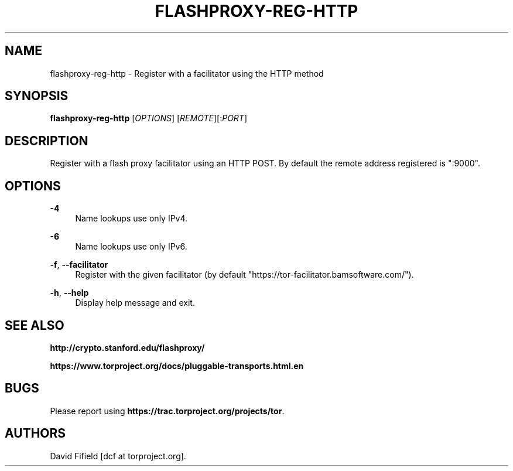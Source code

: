 '\" t
.\"     Title: flashproxy-reg-http
.\"    Author: [see the "AUTHORS" section]
.\" Generator: DocBook XSL Stylesheets v1.76.1 <http://docbook.sf.net/>
.\"      Date: 12/20/2012
.\"    Manual: \ \&
.\"    Source: \ \&
.\"  Language: English
.\"
.TH "FLASHPROXY\-REG\-HTTP" "1" "12/20/2012" "\ \&" "\ \&"
.\" -----------------------------------------------------------------
.\" * Define some portability stuff
.\" -----------------------------------------------------------------
.\" ~~~~~~~~~~~~~~~~~~~~~~~~~~~~~~~~~~~~~~~~~~~~~~~~~~~~~~~~~~~~~~~~~
.\" http://bugs.debian.org/507673
.\" http://lists.gnu.org/archive/html/groff/2009-02/msg00013.html
.\" ~~~~~~~~~~~~~~~~~~~~~~~~~~~~~~~~~~~~~~~~~~~~~~~~~~~~~~~~~~~~~~~~~
.ie \n(.g .ds Aq \(aq
.el       .ds Aq '
.\" -----------------------------------------------------------------
.\" * set default formatting
.\" -----------------------------------------------------------------
.\" disable hyphenation
.nh
.\" disable justification (adjust text to left margin only)
.ad l
.\" -----------------------------------------------------------------
.\" * MAIN CONTENT STARTS HERE *
.\" -----------------------------------------------------------------
.SH "NAME"
flashproxy-reg-http \- Register with a facilitator using the HTTP method
.SH "SYNOPSIS"
.sp
\fBflashproxy\-reg\-http\fR [\fIOPTIONS\fR] [\fIREMOTE\fR][:\fIPORT\fR]
.SH "DESCRIPTION"
.sp
Register with a flash proxy facilitator using an HTTP POST\&. By default the remote address registered is ":9000"\&.
.SH "OPTIONS"
.PP
\fB\-4\fR
.RS 4
Name lookups use only IPv4\&.
.RE
.PP
\fB\-6\fR
.RS 4
Name lookups use only IPv6\&.
.RE
.PP
\fB\-f\fR, \fB\-\-facilitator\fR
.RS 4
Register with the given facilitator (by default "https://tor\-facilitator\&.bamsoftware\&.com/")\&.
.RE
.PP
\fB\-h\fR, \fB\-\-help\fR
.RS 4
Display help message and exit\&.
.RE
.SH "SEE ALSO"
.sp
\fBhttp://crypto\&.stanford\&.edu/flashproxy/\fR
.sp
\fBhttps://www\&.torproject\&.org/docs/pluggable\-transports\&.html\&.en\fR
.SH "BUGS"
.sp
Please report using \fBhttps://trac\&.torproject\&.org/projects/tor\fR\&.
.SH "AUTHORS"
.sp
David Fifield [dcf at torproject\&.org]\&.
